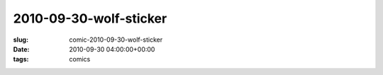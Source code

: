 2010-09-30-wolf-sticker
=======================

:slug: comic-2010-09-30-wolf-sticker
:date: 2010-09-30 04:00:00+00:00
:tags: comics

.. image:: /comics/2010-09-30-wolf-sticker.jpg
    :alt: comic-2010-09-30-wolf-sticker
    :class: comic
